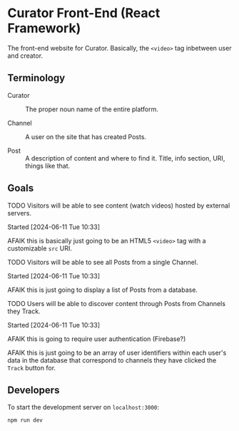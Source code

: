 * Curator Front-End (React Framework)

The front-end website for Curator. Basically, the ~<video>~ tag inbetween user and creator.

** Terminology

- Curator :: The proper noun name of the entire platform.

- Channel :: A user on the site that has created Posts.

- Post :: A description of content and where to find it. Title, info section, URI, things like that.

** Goals

**** TODO Visitors will be able to see content (watch videos) hosted by external servers.
Started [2024-06-11 Tue 10:33]

AFAIK this is basically just going to be an HTML5 ~<video>~ tag with a customizable ~src~ URI.

**** TODO Visitors will be able to see all Posts from a single Channel.
Started [2024-06-11 Tue 10:33]

AFAIK this is just going to display a list of Posts from a database.

**** TODO Users will be able to discover content through Posts from Channels they Track.
Started [2024-06-11 Tue 10:33]

AFAIK this is going to require user authentication (Firebase?)

AFAIK this is just going to be an array of user identifiers within each user's data in the database that correspond to channels they have clicked the ~Track~ button for.

** Developers

To start the development server on =localhost:3000=:
#+begin_src shell
  npm run dev
#+end_src

